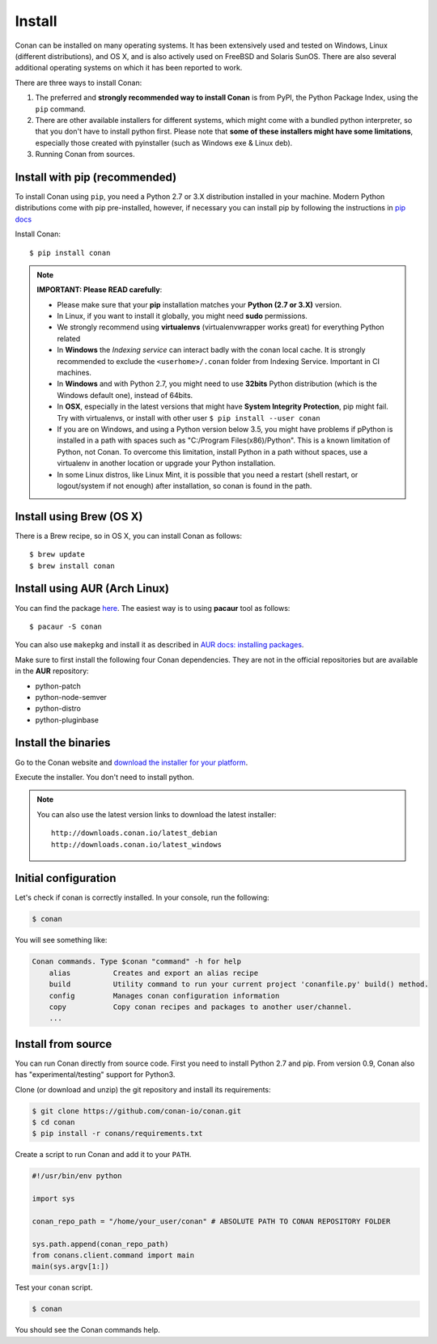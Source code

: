 .. _install:

Install
=======

Conan can be installed on many operating systems. It has been extensively used and tested on Windows, Linux (different distributions),
and OS X, and is also actively used on FreeBSD and Solaris SunOS. There are also several additional operating systems on which it has been reported to work.

There are three ways to install Conan:

1. The preferred and **strongly recommended way to install Conan** is from PyPI, the Python Package Index,
   using the ``pip`` command.
2. There are other available installers for different systems, which might come with a bundled
   python interpreter, so that you don't have to install python first. Please note that **some of these installers might have some limitations**, especially those created with pyinstaller (such as Windows exe & Linux deb).
3. Running Conan from sources.

Install with pip (recommended)
------------------------------

To install Conan using ``pip``, you need a Python 2.7 or 3.X distribution installed in your machine. Modern Python distributions come
with pip pre-installed, however, if necessary you can install pip by following the instructions in `pip docs`_

Install Conan:

::

    $ pip install conan

.. note::

    **IMPORTANT: Please READ carefully**:

    - Please make sure that your **pip** installation matches your **Python (2.7 or 3.X)** version.
    - In Linux, if you want to install it globally, you might need **sudo** permissions.
    - We strongly recommend using **virtualenvs** (virtualenvwrapper works great) for everything Python related
    - In **Windows** the *Indexing service* can interact badly with the conan local cache. It is strongly recommended to exclude the ``<userhome>/.conan`` folder from Indexing Service. Important in CI machines.
    - In **Windows** and with Python 2.7, you might need to use **32bits** Python distribution (which is the Windows default one), instead of 64bits.
    - In **OSX**, especially in the latest versions that might have **System Integrity Protection**, pip might fail. Try with virtualenvs, or install with other user ``$ pip install --user conan``
    - If you are on Windows, and using a Python version below 3.5, you might have problems if pPython is installed in a path with spaces such as "C:/Program Files(x86)/Python". This is a known limitation of Python, not Conan. To overcome this limitation, install Python in a path without spaces, use a virtualenv in another location or upgrade your Python installation.
    - In some Linux distros, like Linux Mint, it is possible that you need a restart (shell restart, or logout/system if not enough) after installation, so conan is found in the path.


Install using Brew (OS X)
-------------------------
There is a Brew recipe, so in OS X, you can install Conan as follows:

::

    $ brew update
    $ brew install conan
    
    
Install using AUR (Arch Linux)
------------------------------
You can find the package `here <https://aur.archlinux.org/packages/conan/>`_.
The easiest way is to using **pacaur** tool as follows:

::

    $ pacaur -S conan


You can also use ``makepkg`` and install it as described in `AUR docs: installing packages <https://wiki.archlinux.org/index.php/Arch_User_Repository>`_.

Make sure to first install the following four Conan dependencies. They are not in the official
repositories but are available in the **AUR** repository:

- python-patch 
- python-node-semver
- python-distro
- python-pluginbase


Install the binaries
--------------------

Go to the Conan website and `download the installer for your platform <https://www.conan.io/downloads>`_.

Execute the installer. You don't need to install python.

.. note::

    You can also use the latest version links to download the latest installer:

    :: 
    
        http://downloads.conan.io/latest_debian
        http://downloads.conan.io/latest_windows


Initial configuration
---------------------

Let's check if conan is correctly installed. In your console, run the following:

.. code-block:: bash

   $ conan

You will see something like:

.. code-block:: bash

    Conan commands. Type $conan "command" -h for help
        alias          Creates and export an alias recipe
        build          Utility command to run your current project 'conanfile.py' build() method.
        config         Manages conan configuration information
        copy           Copy conan recipes and packages to another user/channel.
        ...


Install from source
-------------------

You can run Conan directly from source code. First you need to install Python 2.7 and pip.
From version 0.9, Conan also has "experimental/testing" support for Python3.

Clone (or download and unzip) the git repository and install its requirements:

.. code-block:: bash

    $ git clone https://github.com/conan-io/conan.git
    $ cd conan
    $ pip install -r conans/requirements.txt

Create a script to run Conan and add it to your ``PATH``.

.. code-block:: text

    #!/usr/bin/env python

    import sys

    conan_repo_path = "/home/your_user/conan" # ABSOLUTE PATH TO CONAN REPOSITORY FOLDER

    sys.path.append(conan_repo_path)
    from conans.client.command import main
    main(sys.argv[1:])

Test your ``conan`` script.

.. code-block:: bash

    $ conan

You should see the Conan commands help.


.. _`pip docs`: https://pip.pypa.io/en/stable/installing/
